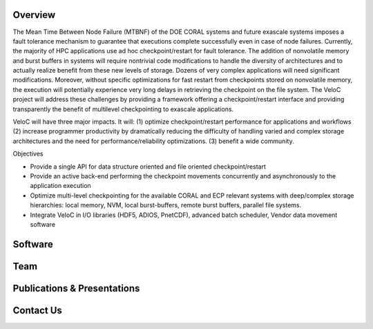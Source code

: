 Overview
--------
The Mean Time Between Node Failure (MTBNF) of the DOE CORAL systems and future exascale systems imposes a fault tolerance mechanism to guarantee that executions complete successfully even in case of node failures. Currently, the majority of HPC applications use ad hoc checkpoint/restart for fault tolerance. The addition of nonvolatile memory and burst buffers in systems will require nontrivial code modifications to handle the diversity of architectures and to actually realize benefit from these new levels of storage. Dozens of very complex applications will need significant modifications. Moreover, without specific optimizations for fast restart from checkpoints stored on nonvolatile memory, the execution will potentially experience very long delays in retrieving the checkpoint on the file system. The VeloC project will address these challenges by providing a framework offering a checkpoint/restart interface and providing transparently the benefit of multilevel checkpointing to exascale applications.

VeloC will have three major impacts. It will: (1) optimize checkpoint/restart performance for applications and workflows (2) increase programmer productivity by dramatically reducing the difficulty of handling varied and complex storage architectures and the need for performance/reliability optimizations. (3) benefit a wide community.

Objectives

• Provide a single API for data structure oriented and file oriented checkpoint/restart

• Provide an active back-end performing the checkpoint movements concurrently and asynchronously to the application execution

• Optimize multi-level checkpointing for the available CORAL and ECP relevant systems with deep/complex storage hierarchies: local memory, NVM, local burst-buffers, remote burst buffers, parallel file systems.

• Integrate VeloC in I/O libraries (HDF5, ADIOS, PnetCDF), advanced batch scheduler, Vendor data movement software


Software
--------


Team
----





Publications & Presentations
----------------------------




Contact Us
----------
